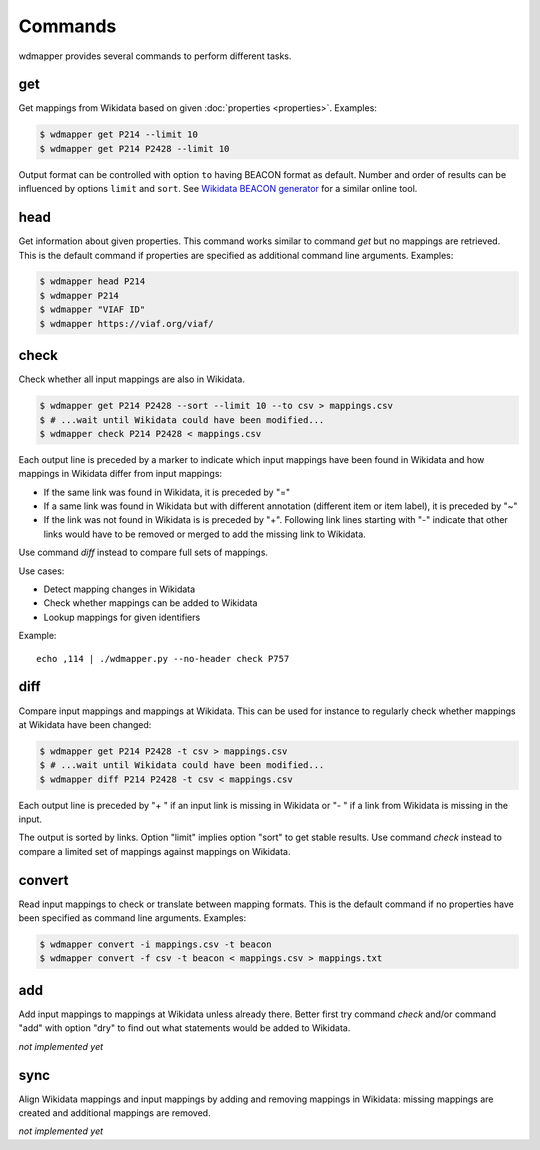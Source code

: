 Commands
========

wdmapper provides several commands to perform different tasks.


get
---

Get mappings from Wikidata based on given :doc:`properties <properties>`.
Examples:

.. code:: shell

    $ wdmapper get P214 --limit 10
    $ wdmapper get P214 P2428 --limit 10

Output format can be controlled with option ``to`` having BEACON format as
default.  Number and order of results can be influenced by options ``limit``
and ``sort``.  See `Wikidata BEACON generator
<https://tools.wmflabs.org/wikidata-todo/beacon.php>`__ for a similar online
tool.


head
-----

Get information about given properties. This command works similar to command
`get` but no mappings are retrieved. This is the default command if properties
are specified as additional command line arguments. Examples:

.. code:: shell

    $ wdmapper head P214
    $ wdmapper P214
    $ wdmapper "VIAF ID"
    $ wdmapper https://viaf.org/viaf/


check
-----

Check whether all input mappings are also in Wikidata.

.. code:: shell

    $ wdmapper get P214 P2428 --sort --limit 10 --to csv > mappings.csv
    $ # ...wait until Wikidata could have been modified...
    $ wdmapper check P214 P2428 < mappings.csv


Each output line is preceded by a marker to indicate which input mappings have
been found in Wikidata and how mappings in Wikidata differ from input mappings:

- If the same link was found in Wikidata, it is preceded by "="

- If a same link was found in Wikidata but with different annotation
  (different item or item label), it is preceded by "~"

- If the link was not found in Wikidata is is preceded by "+". Following link 
  lines starting with "-" indicate that other links would have to be removed
  or merged to add the missing link to Wikidata.

Use command `diff` instead to compare full sets of mappings.

Use cases:

* Detect mapping changes in Wikidata
* Check whether mappings can be added to Wikidata
* Lookup mappings for given identifiers

Example::

    echo ,114 | ./wdmapper.py --no-header check P757


diff
----

Compare input mappings and mappings at Wikidata. This can be used for
instance to regularly check whether mappings at Wikidata have been
changed:

.. code:: shell

    $ wdmapper get P214 P2428 -t csv > mappings.csv
    $ # ...wait until Wikidata could have been modified...
    $ wdmapper diff P214 P2428 -t csv < mappings.csv

Each output line is preceded by "+ " if an input link is missing in Wikidata or
"- " if a link from Wikidata is missing in the input.

The output is sorted by links. Option "limit" implies option "sort" to get
stable results. Use command `check` instead to compare a limited set of
mappings against mappings on Wikidata.


convert
-------

Read input mappings to check or translate between mapping formats.  This is the
default command if no properties have been specified as command line arguments.
Examples:

.. code:: shell

    $ wdmapper convert -i mappings.csv -t beacon
    $ wdmapper convert -f csv -t beacon < mappings.csv > mappings.txt


add
---

Add input mappings to mappings at Wikidata unless already there. Better first
try command `check` and/or command "add" with option "dry" to find out what
statements would be added to Wikidata.

*not implemented yet*


sync
----

Align Wikidata mappings and input mappings by adding and removing
mappings in Wikidata: missing mappings are created and additional
mappings are removed.

*not implemented yet*

